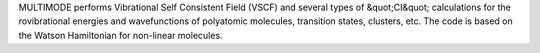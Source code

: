 .. title: MULTIMODE
.. slug: multimode
.. date: 2013-03-04
.. tags: Quantum Mechanics
.. link: http://www.emory.edu/CHEMISTRY/faculty/bowman/multimode/
.. category: Commercial
.. type: text commercial
.. comments: 

MULTIMODE performs Vibrational Self Consistent Field (VSCF) and several types of &quot;CI&quot; calculations for the rovibrational energies and wavefunctions of polyatomic molecules, transition states, clusters, etc. The code is based on the Watson Hamiltonian for non-linear molecules.
